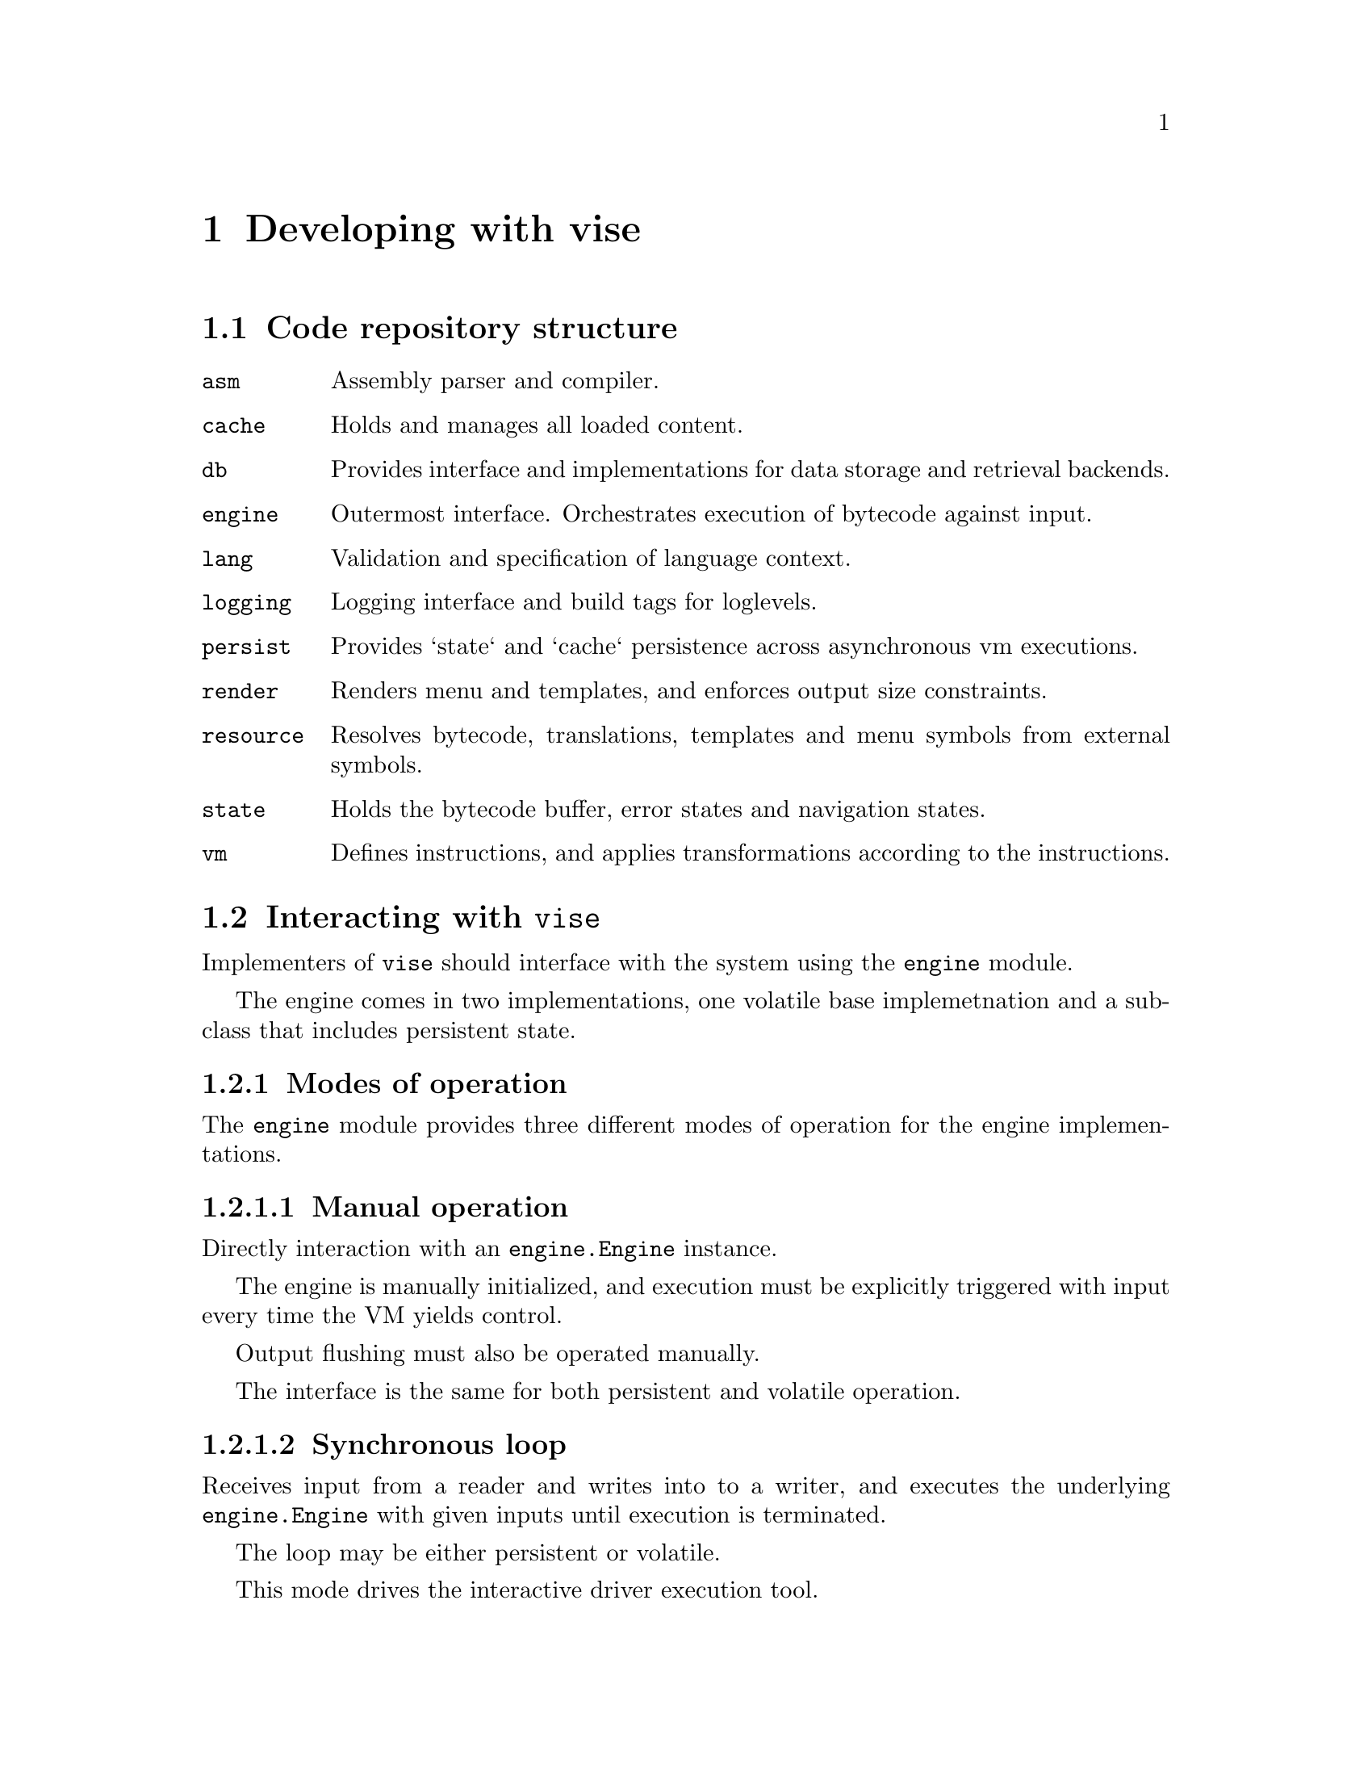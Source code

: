@node dev
@chapter Developing with vise


@section Code repository structure

@table @code
@item asm
Assembly parser and compiler.
@item cache
Holds and manages all loaded content.
@item db
Provides interface and implementations for data storage and retrieval backends.
@item engine
Outermost interface. Orchestrates execution of bytecode against input. 
@item lang
Validation and specification of language context.
@item logging
Logging interface and build tags for loglevels.
@item persist
Provides `state` and `cache` persistence across asynchronous vm executions.
@item render
Renders menu and templates, and enforces output size constraints.
@item resource
Resolves bytecode, translations, templates and menu symbols from external symbols.
@item state
Holds the bytecode buffer, error states and navigation states.
@item vm
Defines instructions, and applies transformations according to the instructions.
@end table


@section Interacting with @code{vise}

Implementers of @code{vise} should interface with the system using the @code{engine} module.

The engine comes in two implementations, one volatile base implemetnation and a subclass that includes persistent state.


@subsection Modes of operation

The @code{engine} module provides three different modes of operation for the engine implementations.


@subsubsection Manual operation

Directly interaction with an @code{engine.Engine} instance.

The engine is manually initialized, and execution must be explicitly triggered with input every time the VM yields control.

Output flushing must also be operated manually.

The interface is the same for both persistent and volatile operation.


@subsubsection Synchronous loop

Receives input from a reader and writes into to a writer, and executes the underlying @code{engine.Engine} with given inputs until execution is terminated.

The loop may be either persistent or volatile.

This mode drives the interactive driver execution tool. 


@subsubsection Asynchronous one-shot

Compatible with e.g. a network socket or HTTP frontend. The @code{engine.RunPersisted} method restores a persisted state and runs one single input until VM yield after which the new state is persisted.

This mode of operation can only be used with persistent state.


@subsection Configuration

The engine configuration defines the top-level parameters for the execution environment, including maximum output size, default language, execution entry point and more.

Please refer to @code{engine.Config} for details.


@anchor{sessions}
@subsection Sessions

The @code{engine.Config.SessionId} is used to disambiguate the end-user that is interacting with the engine.

For example, in a @abbr{USSD} context, the @code{SessionId} may be the @emph{phone number} of the end-user.


@anchor{execution_context}
@subsection Execution context

The engine stores the @code{SessionId} aswell as the current chosen @code{lang.Language} in the execution context. This is passed through to the VM operation, and is available for client code, specifically:

@itemize
@item When resolving symbols with @code{LOAD}. (@code{resource.EntryFunc}).
@item When resolving menu symbols (@code{resource.Resource.GetMenu}).
@item When retrieving node templates (@code{resource.Resource.GetTemplate}).
@end itemize


@subsection Blocking execution 

Using the @code{engine.SetFirst()} method, a function may be defined that executes before the pending bytecode in the VM state.

The function uses the same signature as the external functions executed by @code{resource} for @code{LOAD} instructions.

This can be for example be used to prevent access to execution for a blocked user account, or as an override while doing maintenance.

To prevent VM execution from the pre-VM check, the flag @code{TERMINATE} should be set in the @code{resource.Result.FlagSet} array.


@section Resolving resources

The core of implementation code is defined by implementing the @code{resource.Resource} interface. This is also described in the @ref{load_handler, LOAD handler} section.

In addition to resolving external code symbols, @code{resource.Resource} implementations also translate @emph{menu labels} and @emph{templates} based on the current language context, and retrieves bytecode for execution nodes.

@subsection Memory resource implementation

One of two reference implementations of @code{resource.Resource} is the @code{resource.MemResource} class. It enables the client to register all node and symbol resolutions at runtime, using its functions prefixed with @code{Add...}. 

The @code{resource.MemResource} implementation is primarily useful for use in tests.


@subsection Filesystem resource implementation

The Filesystem based resource implemementation is used by the @code{dev/interactive} tool, aswell as the executable examples in @file{examples/} directory.

It is instantiated with a base directory location relative to which all resources are read.


@subsubsection Bytecode (@code{resource.Resource.GetCode})

Read from @file{basedir/<node>.bin}.


@subsubsection Templates (@code{resource.Resource.GetTemplate})

If language has been set, the template will be read from @file{basedir/<node>_<lang>}. For example, the @emph{norwegian} template for the node @code{root} will be read from @file{basedir/root_nor}.

If reading the language specific template fails (or if no language has been set), template will be read from @file{basedir/<node>}.

A missing template file will result in load failure and program termination.


@subsubsection Menus (@code{resource.Resource.GetMenu})

If language has been set, the template will be read from @file{basedir/<label>_<lang>_menu}. For example, the @emph{norwegian} template for the menu label @code{foo} will be read from @file{basedir/foo_nor_menu}.

If reading the language specific menu label fails (or if no language has been set), label will be read from @file{basedir/<label>_menu}.

If this also fails, the implementation returns the original label used for lookup.


@subsubsection External symbols (@code{resource.Resource.FuncFor})

The implementation allows setting resolver functions for symbols at runtime, using the @code{resource.FsResource.AddLocalFunc} method. This registers an @code{resource.FsResource.EntryFunc} with the lookup symbol as key. Note that the @code{EntryFunc} receives the language setting through the execution context.

If no function has been registered for the requested symbol, it will be looked up in the filesystem on @file{basedir/<symbol>_<lang>.txt}. For example, the @emph{norwegian} entry for the symbol @code{foo} will be read from @file{basedir/foo_nor.txt}.

If reading the language specific entry fails (or if no language has been set), entry will be read from @file{basedir/<symbol>.txt}.

A missing entry will result in load failure and program termination.

The implementation contains no built-in handling of the @code{SessionId} supplied by the context.


@section Data provider

The @code{db.Db} interface provides methods to get and set data to key-value stores.

The storage keys are partitioned according to the @ref{sessions, session} context, aswell as what type of data is being stored or retrieved.

The interface and the data types are defined in @code{db/db.go}.

The included implementations are:

@table @code
@item MemDb
An volatile, in-process store. Used in most tests.
@item FsDb
A filesystem-backed store using subdirectories to separate sessions.
@item PgDb
A @url{https://www.postgresql.org/,Postgres} backed store, using a single table with two @code{BYTEA} columns and a connection pool.
@end table


@subsection Uses

@code{db.Db} may fulfill all local data requirements in @code{vise}, including:

@itemize
@item Resource retrieval
@item State and cache persistence
@item Application data
@end itemize


@subsection Using data provider with resources

The @code{resource.dbGetter} assists in using a @code{db.Db} implementation.

Its functions may be assigned individually to a @code{resource.MenuResource}, allowing for co-existence of @code{db.Db} backed resources, aswell as from other sources.


@subsection State persistence

Any asynchronous or consecutive synchronous operation of the @code{engine.Engine} requires persistence of the associated @code{state.State} and @code{cache.Memory}. This is achieved using @code{persist.Persister}, instantiated with a @code{db.Db} implementation.

The @code{db.Db} used for persistence does not need to be the same as e.g. used for retrieval of resources, or even for application data.


@section Logging

Loglevels are set at compile-time using the following build tags:

@itemize
@item @code{lognone}
@item @code{logerror}
@item @code{logwarn}
@item @code{loginfo}
@item @code{logdebug}
@item @code{logtrace}
@end itemize

Only use @strong{ONE} of these tags.

The default tag is @code{lognone} which disables logging completely.

@code{logging.Logger} defines the logging interface. It is faintly inspired by the experimental @url{https://pkg.go.dev/golang.org/x/exp/slog) package, in that it differentiates explicit context logging, slog}.


@section Tools

Located in the @file{dev/} directory of the source code repository. 


@subsection Test data generation

@example
go run ./dev/gendata/ <directory>
@end example

Outputs bytecodes and templates for test data scenarios used in `engine` unit tests.


@subsection Interactive runner

@example
go run ./dev/interactive [-d <data_directory>] [--root <root_symbol>] [--session-id <session_id>] [--persist]
@end example

Creates a new interactive session using @code{engine.DefaultEngine}, starting execution at symbol @code{root_symbol}

@code{data_directory} points to a directory where templates and bytecode is to be found (in the same format as generated by @file{dev/gendata}).

If @code{data_directory} is not set, current directory will be used.

if @code{root_symbol} is not set, the symbol @code{root} will be used.

if @code{session_id} is set, mutable data will be stored and retrieved keyed by the given identifer (if implemented).

If @code{persist} is set, the execution state will be persisted across sessions.


@subsection Assembler

@example
go run ./dev/asm <assembly_file>
@end example

Will output bytecode on STDOUT generated from a valid assembly file.


@subsection Disassembler

@example
go run ./dev/disasm/ <binary_file>
@end example

Will list all the instructions on STDOUT from a valid binary file.


@subsection Interactive case examples

Found in @file{examples/}.

Be sure to @code{make examples} before running them.

Can be run with:

@example
go run ./examples/<case> [...]
@end example

except helloworld which is run as

@example
go run ./dev/interactive -d ./examples/helloworld [...]
@end example

The available options are the same as for the @file{dev/interactive} tool.

Contents of the case directory:

@table @file
@item *.vis
assembly code.
@item *.bin
bytecode for each node symbol (only available after make).
@item *.txt.orig
default contents of a single data entry.
@item *.txt
current contents of a single data entry (only available after make).
@end table


@section Assembly examples

See @file{testdata/*.vis}


@section Bytecode example

Currently the following rules apply for encoding in version @code{0}:

@itemize
@item A code instruction is a @emph{big-endian} 2-byte value. See @file{vm/opcodes.go} for valid opcode values.
@item @code{symbol} value is encoded as @emph{one byte} of string length, after which the  byte-value of the string follows.
@item @code{size} value is encoded as @emph{one byte} of numeric length, after which the @emph{big-endian} byte-value of the integer follows.
@item @code{signal} value is encoded as @emph{one byte} of byte length, after which a byte-array representing the defined signal follows.
@end itemize


@subsection Example

(Minimal, WIP)

@verbatim
000a 03666f6f 05746f666f6f    # MOUT tofoo foo  - display a menu entry for choice "foo", described by "to foo"
0008 03666f6f 03626172        # INCMP bar foo   - move to node "bar" if input is "FOO"
0001 0461696565 01 01         # CATCH aiee 1 1  - move to node "aiee" (and immediately halt) if input match flag (1) is set (1)
0003 04616263 020104          # LOAD abc 260    - execute code symbol "abc" with a result size limit of 260 (2 byte BE integer, 0x0104)
0003 04646566 00              # LOAD def 0      - execute code symbol "abc" with no size limit (sink)
0005 04616263                 # MAP abc         - make "abc" available for renderer
0007                          # HALT            - stop execution (require new input to continue)
0006 0461313233               # MOVE a123       - move to node "a123" (regardless of input)
0007                          # HALT            - stop execution
@end verbatim
